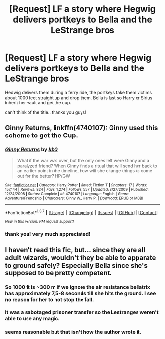 #+TITLE: [Request] LF a story where Hegwig delivers portkeys to Bella and the LeStrange bros

* [Request] LF a story where Hegwig delivers portkeys to Bella and the LeStrange bros
:PROPERTIES:
:Author: sfjoellen
:Score: 9
:DateUnix: 1460082380.0
:DateShort: 2016-Apr-08
:FlairText: Request
:END:
Hedwig delivers them during a ferry ride, the portkeys take them victims about 1000 feet straight up and drop them. Bella is last so Harry or Sirius inherit her vault and get the cup.

can't think of the title.. thanks you guys!


** *Ginny Returns*, linkffn(4740107): Ginny used this scheme to get the Cup.
:PROPERTIES:
:Author: InquisitorCOC
:Score: 3
:DateUnix: 1460084506.0
:DateShort: 2016-Apr-08
:END:

*** [[http://www.fanfiction.net/s/4740107/1/][*/Ginny Returns/*]] by [[https://www.fanfiction.net/u/1251524/kb0][/kb0/]]

#+begin_quote
  What if the war was over, but the only ones left were Ginny and a paralyzed friend? When Ginny finds a ritual that will send her back to an earlier point in the timeline, how will she change things to come out for the better? HP/GW
#+end_quote

^{/Site/: [[http://www.fanfiction.net/][fanfiction.net]] *|* /Category/: Harry Potter *|* /Rated/: Fiction T *|* /Chapters/: 17 *|* /Words/: 157,144 *|* /Reviews/: 824 *|* /Favs/: 1,274 *|* /Follows/: 557 *|* /Updated/: 3/27/2009 *|* /Published/: 12/24/2008 *|* /Status/: Complete *|* /id/: 4740107 *|* /Language/: English *|* /Genre/: Adventure/Friendship *|* /Characters/: Ginny W., Harry P. *|* /Download/: [[http://www.p0ody-files.com/ff_to_ebook/ffn-bot/index.php?id=4740107&source=ff&filetype=epub][EPUB]] or [[http://www.p0ody-files.com/ff_to_ebook/ffn-bot/index.php?id=4740107&source=ff&filetype=mobi][MOBI]]}

--------------

*FanfictionBot*^{1.3.7} *|* [[[https://github.com/tusing/reddit-ffn-bot/wiki/Usage][Usage]]] | [[[https://github.com/tusing/reddit-ffn-bot/wiki/Changelog][Changelog]]] | [[[https://github.com/tusing/reddit-ffn-bot/issues/][Issues]]] | [[[https://github.com/tusing/reddit-ffn-bot/][GitHub]]] | [[[https://www.reddit.com/message/compose?to=%2Fu%2Ftusing][Contact]]]

^{/New in this version: PM request support!/}
:PROPERTIES:
:Author: FanfictionBot
:Score: 1
:DateUnix: 1460084540.0
:DateShort: 2016-Apr-08
:END:


*** thank you! very much appreciated!
:PROPERTIES:
:Author: sfjoellen
:Score: 1
:DateUnix: 1460084687.0
:DateShort: 2016-Apr-08
:END:


** I haven't read this fic, but... since they are all adult wizards, wouldn't they be able to apparate to ground safely? Especially Bella since she's supposed to be pretty competent.
:PROPERTIES:
:Author: meterion
:Score: 3
:DateUnix: 1460090991.0
:DateShort: 2016-Apr-08
:END:

*** So 1000 ft is ~300 m if we ignore the air resistance bellatrix has approximately 7,5-8 seconds till she hits the ground. I see no reason for her to not stop the fall.
:PROPERTIES:
:Author: Manicial
:Score: 3
:DateUnix: 1460115771.0
:DateShort: 2016-Apr-08
:END:


*** It was a sabotaged prisoner transfer so the Lestranges weren't able to use any magic.
:PROPERTIES:
:Author: InquisitorCOC
:Score: 3
:DateUnix: 1460126555.0
:DateShort: 2016-Apr-08
:END:


*** seems reasonable but that isn't how the author wrote it.
:PROPERTIES:
:Author: sfjoellen
:Score: 1
:DateUnix: 1460094251.0
:DateShort: 2016-Apr-08
:END:
